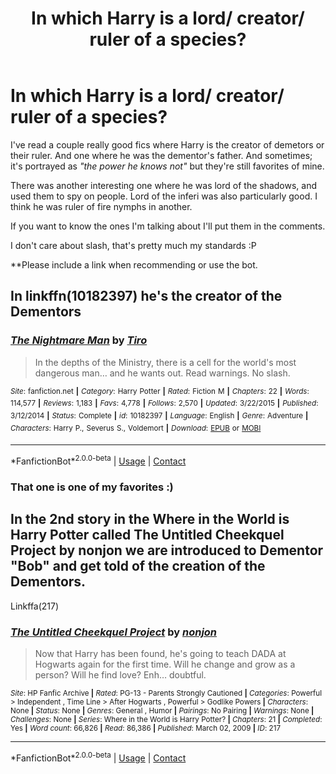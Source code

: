 #+TITLE: In which Harry is a lord/ creator/ ruler of a species?

* In which Harry is a lord/ creator/ ruler of a species?
:PROPERTIES:
:Author: FlabberghastedBanana
:Score: 6
:DateUnix: 1605317686.0
:DateShort: 2020-Nov-14
:FlairText: Request
:END:
I've read a couple really good fics where Harry is the creator of demetors or their ruler. And one where he was the dementor's father. And sometimes; it's portrayed as /"the power he knows not"/ but they're still favorites of mine.

There was another interesting one where he was lord of the shadows, and used them to spy on people. Lord of the inferi was also particularly good. I think he was ruler of fire nymphs in another.

If you want to know the ones I'm talking about I'll put them in the comments.

I don't care about slash, that's pretty much my standards :P

**Please include a link when recommending or use the bot.


** In linkffn(10182397) he's the creator of the Dementors
:PROPERTIES:
:Author: glencoe2000
:Score: 3
:DateUnix: 1605323668.0
:DateShort: 2020-Nov-14
:END:

*** [[https://www.fanfiction.net/s/10182397/1/][*/The Nightmare Man/*]] by [[https://www.fanfiction.net/u/1274947/Tiro][/Tiro/]]

#+begin_quote
  In the depths of the Ministry, there is a cell for the world's most dangerous man... and he wants out. Read warnings. No slash.
#+end_quote

^{/Site/:} ^{fanfiction.net} ^{*|*} ^{/Category/:} ^{Harry} ^{Potter} ^{*|*} ^{/Rated/:} ^{Fiction} ^{M} ^{*|*} ^{/Chapters/:} ^{22} ^{*|*} ^{/Words/:} ^{114,577} ^{*|*} ^{/Reviews/:} ^{1,183} ^{*|*} ^{/Favs/:} ^{4,778} ^{*|*} ^{/Follows/:} ^{2,570} ^{*|*} ^{/Updated/:} ^{3/22/2015} ^{*|*} ^{/Published/:} ^{3/12/2014} ^{*|*} ^{/Status/:} ^{Complete} ^{*|*} ^{/id/:} ^{10182397} ^{*|*} ^{/Language/:} ^{English} ^{*|*} ^{/Genre/:} ^{Adventure} ^{*|*} ^{/Characters/:} ^{Harry} ^{P.,} ^{Severus} ^{S.,} ^{Voldemort} ^{*|*} ^{/Download/:} ^{[[http://www.ff2ebook.com/old/ffn-bot/index.php?id=10182397&source=ff&filetype=epub][EPUB]]} ^{or} ^{[[http://www.ff2ebook.com/old/ffn-bot/index.php?id=10182397&source=ff&filetype=mobi][MOBI]]}

--------------

*FanfictionBot*^{2.0.0-beta} | [[https://github.com/FanfictionBot/reddit-ffn-bot/wiki/Usage][Usage]] | [[https://www.reddit.com/message/compose?to=tusing][Contact]]
:PROPERTIES:
:Author: FanfictionBot
:Score: 2
:DateUnix: 1605323686.0
:DateShort: 2020-Nov-14
:END:


*** That one is one of my favorites :)
:PROPERTIES:
:Author: FlabberghastedBanana
:Score: 1
:DateUnix: 1605324428.0
:DateShort: 2020-Nov-14
:END:


** In the 2nd story in the Where in the World is Harry Potter called The Untitled Cheekquel Project by nonjon we are introduced to Dementor "Bob" and get told of the creation of the Dementors.

Linkffa(217)
:PROPERTIES:
:Author: reddog44mag
:Score: 3
:DateUnix: 1605324730.0
:DateShort: 2020-Nov-14
:END:

*** [[http://www.hpfanficarchive.com/stories/viewstory.php?sid=217][*/The Untitled Cheekquel Project/*]] by [[http://www.hpfanficarchive.com/stories/viewuser.php?uid=485][/nonjon/]]

#+begin_quote
  Now that Harry has been found, he's going to teach DADA at Hogwarts again for the first time. Will he change and grow as a person? Will he find love? Enh... doubtful.
#+end_quote

^{/Site/: HP Fanfic Archive *|* /Rated/: PG-13 - Parents Strongly Cautioned *|* /Categories/: Powerful > Independent , Time Line > After Hogwarts , Powerful > Godlike Powers *|* /Characters/: None *|* /Status/: None *|* /Genres/: General , Humor *|* /Pairings/: No Pairing *|* /Warnings/: None *|* /Challenges/: None *|* /Series/: Where in the World is Harry Potter? *|* /Chapters/: 21 *|* /Completed/: Yes *|* /Word count/: 66,826 *|* /Read/: 86,386 *|* /Published/: March 02, 2009 *|* /ID/: 217}

--------------

*FanfictionBot*^{2.0.0-beta} | [[https://github.com/FanfictionBot/reddit-ffn-bot/wiki/Usage][Usage]] | [[https://www.reddit.com/message/compose?to=tusing][Contact]]
:PROPERTIES:
:Author: FanfictionBot
:Score: 2
:DateUnix: 1605324746.0
:DateShort: 2020-Nov-14
:END:
